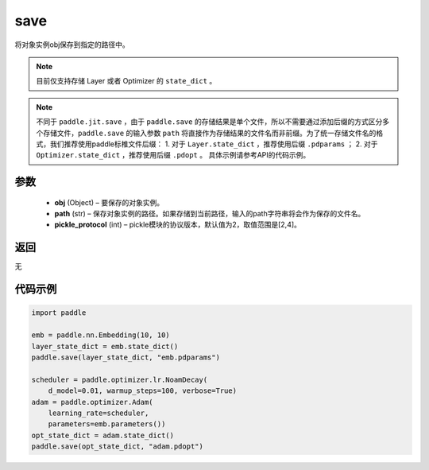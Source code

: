 .. _cn_api_paddle_framework_io_save:

save
-----

.. py:function:: paddle.save(obj, path, pickle_protocol=2)

将对象实例obj保存到指定的路径中。

.. note::
    目前仅支持存储 Layer 或者 Optimizer 的 ``state_dict`` 。

.. note::
    不同于 ``paddle.jit.save`` ，由于 ``paddle.save`` 的存储结果是单个文件，所以不需要通过添加后缀的方式区分多个存储文件，``paddle.save`` 的输入参数 ``path`` 将直接作为存储结果的文件名而非前缀。为了统一存储文件名的格式，我们推荐使用paddle标椎文件后缀：
    1. 对于 ``Layer.state_dict`` ，推荐使用后缀 ``.pdparams`` ；
    2. 对于 ``Optimizer.state_dict`` ，推荐使用后缀 ``.pdopt`` 。
    具体示例请参考API的代码示例。

参数
:::::::::
 - **obj**  (Object) – 要保存的对象实例。
 - **path**  (str) – 保存对象实例的路径。如果存储到当前路径，输入的path字符串将会作为保存的文件名。
 - **pickle_protocol**  (int) – pickle模块的协议版本，默认值为2，取值范围是[2,4]。

返回
:::::::::
无

代码示例
:::::::::

.. code-block:: python

    import paddle

    emb = paddle.nn.Embedding(10, 10)
    layer_state_dict = emb.state_dict()
    paddle.save(layer_state_dict, "emb.pdparams")

    scheduler = paddle.optimizer.lr.NoamDecay(
        d_model=0.01, warmup_steps=100, verbose=True)
    adam = paddle.optimizer.Adam(
        learning_rate=scheduler,
        parameters=emb.parameters())
    opt_state_dict = adam.state_dict()
    paddle.save(opt_state_dict, "adam.pdopt")
